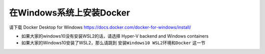 在Windows系统上安装Docker
================================

请下载 Docker Desktop for Windows https://docs.docker.com/docker-for-windows/install/

- 如果大家的windows10没有安装WSL2的话，请选择 Hyper-V backend and Windows containers
- 如果大家的Windows10安装了WSL2，那么请跳到 ``安装Windows10 WSL2环境和Docker`` 这一节
